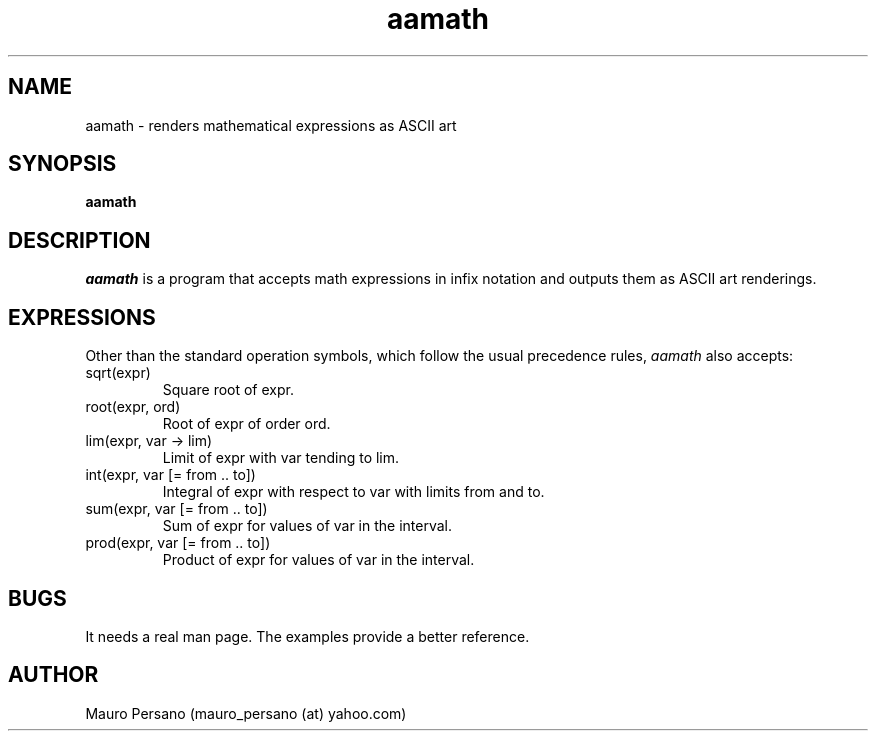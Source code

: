 .TH aamath 1 "March 1, 2005" "Version 0.1" "USER COMMANDS"
.SH NAME
aamath \- renders mathematical expressions as ASCII art
.SH SYNOPSIS
.B aamath

.SH DESCRIPTION
.PP
.I aamath
is a program that accepts math expressions in infix notation and
outputs them as ASCII art renderings.

.SH EXPRESSIONS
Other than the standard operation symbols, which follow the usual precedence
rules,
.I aamath
also accepts:
.IP sqrt(expr)
Square root of expr.
.IP root(expr,\ ord)
Root of expr of order ord.
.IP lim(expr,\ var\ \->\ lim)
Limit of expr with var tending to lim.
.IP int(expr,\ var\ [=\ from\ ..\ to])
Integral of expr with respect to var with limits from and to.
.IP sum(expr,\ var\ [=\ from\ ..\ to])
Sum of expr for values of var in the interval.
.IP prod(expr,\ var\ [=\ from\ ..\ to])
Product of expr for values of var in the interval.

.SH BUGS
It needs a real man page. The examples provide a better reference.

.SH AUTHOR
Mauro Persano (mauro_persano (at) yahoo.com)
